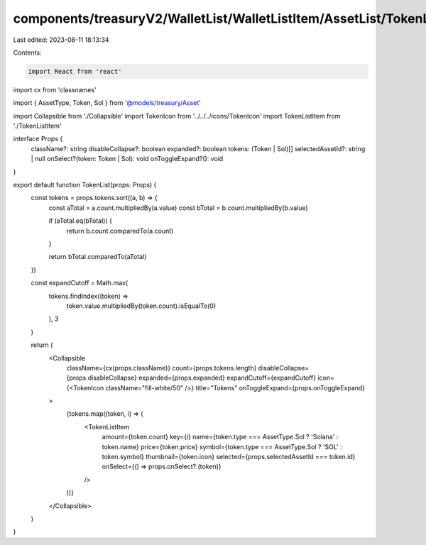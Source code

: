components/treasuryV2/WalletList/WalletListItem/AssetList/TokenList.tsx
=======================================================================

Last edited: 2023-08-11 18:13:34

Contents:

.. code-block:: tsx

    import React from 'react'
import cx from 'classnames'

import { AssetType, Token, Sol } from '@models/treasury/Asset'

import Collapsible from './Collapsible'
import TokenIcon from '../../../icons/TokenIcon'
import TokenListItem from './TokenListItem'

interface Props {
  className?: string
  disableCollapse?: boolean
  expanded?: boolean
  tokens: (Token | Sol)[]
  selectedAssetId?: string | null
  onSelect?(token: Token | Sol): void
  onToggleExpand?(): void
}

export default function TokenList(props: Props) {
  const tokens = props.tokens.sort((a, b) => {
    const aTotal = a.count.multipliedBy(a.value)
    const bTotal = b.count.multipliedBy(b.value)

    if (aTotal.eq(bTotal)) {
      return b.count.comparedTo(a.count)
    }

    return bTotal.comparedTo(aTotal)
  })

  const expandCutoff = Math.max(
    tokens.findIndex((token) =>
      token.value.multipliedBy(token.count).isEqualTo(0)
    ),
    3
  )

  return (
    <Collapsible
      className={cx(props.className)}
      count={props.tokens.length}
      disableCollapse={props.disableCollapse}
      expanded={props.expanded}
      expandCutoff={expandCutoff}
      icon={<TokenIcon className="fill-white/50" />}
      title="Tokens"
      onToggleExpand={props.onToggleExpand}
    >
      {tokens.map((token, i) => (
        <TokenListItem
          amount={token.count}
          key={i}
          name={token.type === AssetType.Sol ? 'Solana' : token.name}
          price={token.price}
          symbol={token.type === AssetType.Sol ? 'SOL' : token.symbol}
          thumbnail={token.icon}
          selected={props.selectedAssetId === token.id}
          onSelect={() => props.onSelect?.(token)}
        />
      ))}
    </Collapsible>
  )
}


